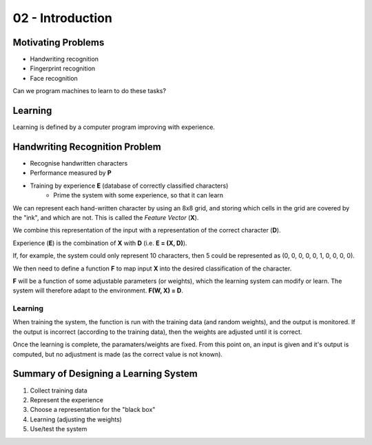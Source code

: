 .. _G53MLE02:

=================
02 - Introduction
=================

Motivating Problems
-------------------

- Handwriting recognition
- Fingerprint recognition
- Face recognition

Can we program machines to learn to do these tasks?

Learning
--------

Learning is defined by a computer program improving with experience.

Handwriting Recognition Problem
-------------------------------

- Recognise handwritten characters
- Performance measured by **P**
- Training by experience **E** (database of correctly classified characters)
    - Prime the system with some experience, so that it can learn

We can represent each hand-written character by using an 8x8 grid, and storing
which cells in the grid are covered by the "ink", and which are not. This is
called the *Feature Vector* (**X**).

We combine this representation of the input with a representation of the
correct character (**D**).

Experience (**E**) is the combination of **X** with **D** (i.e. **E = (X,
D)**).

If, for example, the system could only represent 10 characters, then 5 could be
represented as (0, 0, 0, 0, 0, 1, 0, 0, 0, 0).

We then need to define a function **F** to map input **X** into the desired
classification of the character.

**F** will be a function of some adjustable parameters (or weights), which the
learning system can modify or learn. The system will therefore adapt to the
environment. **F(W, X) = D**.

Learning
^^^^^^^^

When training the system, the function is run with the training data (and
random weights), and the output is monitored. If the output is incorrect
(according to the training data), then the weights are adjusted until it is
correct.

Once the learning is complete, the paramaters/weights are fixed. From this
point on, an input is given and it's output is computed, but no adjustment is
made (as the correct value is not known).

Summary of Designing a Learning System
--------------------------------------

#. Collect training data
#. Represent the experience
#. Choose a representation for the "black box"
#. Learning (adjusting the weights)
#. Use/test the system
